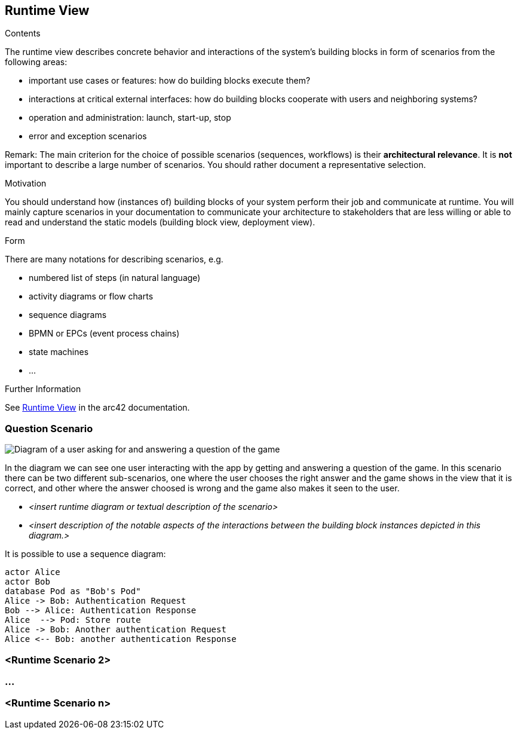 ifndef::imagesdir[:imagesdir: ../images]

[[section-runtime-view]]
== Runtime View


[role="arc42help"]
****
.Contents
The runtime view describes concrete behavior and interactions of the system’s building blocks in form of scenarios from the following areas:

* important use cases or features: how do building blocks execute them?
* interactions at critical external interfaces: how do building blocks cooperate with users and neighboring systems?
* operation and administration: launch, start-up, stop
* error and exception scenarios

Remark: The main criterion for the choice of possible scenarios (sequences, workflows) is their *architectural relevance*. It is *not* important to describe a large number of scenarios. You should rather document a representative selection.

.Motivation
You should understand how (instances of) building blocks of your system perform their job and communicate at runtime.
You will mainly capture scenarios in your documentation to communicate your architecture to stakeholders that are less willing or able to read and understand the static models (building block view, deployment view).

.Form
There are many notations for describing scenarios, e.g.

* numbered list of steps (in natural language)
* activity diagrams or flow charts
* sequence diagrams
* BPMN or EPCs (event process chains)
* state machines
* ...


.Further Information

See https://docs.arc42.org/section-6/[Runtime View] in the arc42 documentation.

****

=== Question Scenario
image::questionScenarioDiagram.png["Diagram of a user asking for and answering a question of the game"]
In the diagram we can see one user interacting with the app by getting and answering a question of the game.
In this scenario there can be two different sub-scenarios, one where the user chooses the right answer and
the game shows in the view that it is correct, and other where the answer choosed is wrong and the game 
also makes it seen to the user.


* _<insert runtime diagram or textual description of the scenario>_
* _<insert description of the notable aspects of the interactions between the
building block instances depicted in this diagram.>_

It is possible to use a sequence diagram:

[plantuml,"Sequence diagram",png]
----
actor Alice
actor Bob
database Pod as "Bob's Pod"
Alice -> Bob: Authentication Request
Bob --> Alice: Authentication Response
Alice  --> Pod: Store route
Alice -> Bob: Another authentication Request
Alice <-- Bob: another authentication Response
----

=== <Runtime Scenario 2>

=== ...

=== <Runtime Scenario n>
